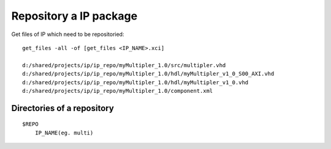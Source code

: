 

Repository a IP package
===========================

Get files of IP which need to be repositoried:

::

   get_files -all -of [get_files <IP_NAME>.xci]

   d:/shared/projects/ip/ip_repo/myMultipler_1.0/src/multipler.vhd
   d:/shared/projects/ip/ip_repo/myMultipler_1.0/hdl/myMultipler_v1_0_S00_AXI.vhd
   d:/shared/projects/ip/ip_repo/myMultipler_1.0/hdl/myMultipler_v1_0.vhd
   d:/shared/projects/ip/ip_repo/myMultipler_1.0/component.xml


Directories of a repository
------------------------------

::

  $REPO
      IP_NAME(eg. multi)
